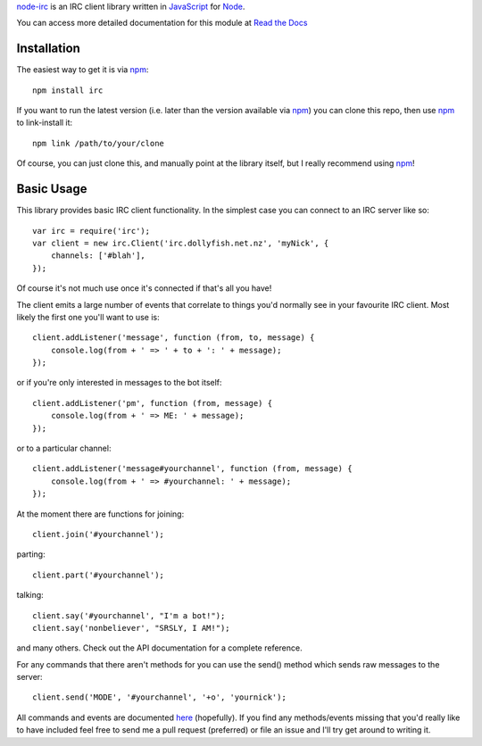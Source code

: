 `node-irc`_ is an IRC client library written in JavaScript_ for Node_.

.. _`node-irc`: http://node-irc.readthedocs.org/
.. _JavaScript: http://en.wikipedia.org/wiki/JavaScript
.. _Node: http://nodejs.org/

You can access more detailed documentation for this module at `Read the Docs`_

.. _`Read the Docs`: http://readthedocs.org/docs/node-irc/en/latest/

Installation
-------------

The easiest way to get it is via npm_::

    npm install irc

If you want to run the latest version (i.e. later than the version available via
npm_) you can clone this repo, then use npm_ to link-install it::

    npm link /path/to/your/clone

Of course, you can just clone this, and manually point at the library itself,
but I really recommend using npm_!

Basic Usage
-------------

This library provides basic IRC client functionality. In the simplest case you
can connect to an IRC server like so::

    var irc = require('irc');
    var client = new irc.Client('irc.dollyfish.net.nz', 'myNick', {
	channels: ['#blah'],
    });

Of course it's not much use once it's connected if that's all you have!

The client emits a large number of events that correlate to things you'd
normally see in your favourite IRC client. Most likely the first one you'll want
to use is::

    client.addListener('message', function (from, to, message) {
	console.log(from + ' => ' + to + ': ' + message);
    });

or if you're only interested in messages to the bot itself::

    client.addListener('pm', function (from, message) {
	console.log(from + ' => ME: ' + message);
    });

or to a particular channel::

    client.addListener('message#yourchannel', function (from, message) {
	console.log(from + ' => #yourchannel: ' + message);
    });

At the moment there are functions for joining::

    client.join('#yourchannel');

parting::

    client.part('#yourchannel');

talking::

    client.say('#yourchannel', "I'm a bot!");
    client.say('nonbeliever', "SRSLY, I AM!");

and many others. Check out the API documentation for a complete reference.

For any commands that there aren't methods for you can use the send() method
which sends raw messages to the server::

    client.send('MODE', '#yourchannel', '+o', 'yournick');

All commands and events are documented here_ (hopefully). If you find any
methods/events missing that you'd really like to have included feel free to send
me a pull request (preferred) or file an issue and I'll try get around to
writing it.

.. _npm: http://github.com/isaacs/npm
.. _here: http://node-irc.readthedocs.org/en/latest/API.html
